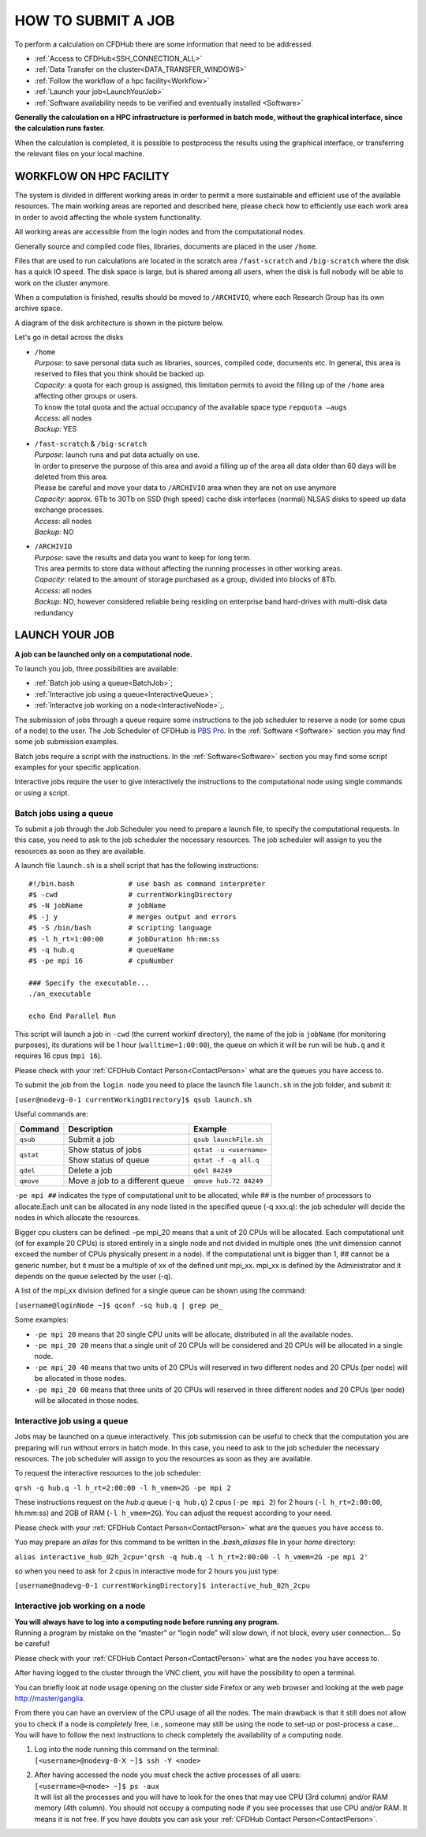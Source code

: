 ===================
HOW TO SUBMIT A JOB
===================

To perform a calculation on CFDHub there are some information that need to be addressed.

- :ref:`Access to CFDHub<SSH_CONNECTION_ALL>`
- :ref:`Data Transfer on the cluster<DATA_TRANSFER_WINDOWS>`
- :ref:`Follow the workflow of a hpc facility<Workflow>`
- :ref:`Launch your job<LaunchYourJob>`
- :ref:`Software availability needs to be verified and eventually installed <Software>`

**Generally the calculation on a HPC infrastructure is performed in batch mode, without the graphical interface, since the calculation runs faster.**

When the calculation is completed, it is possible to postprocess the results using the graphical interface, or transferring the relevant files on your local machine.


.. _Workflow:

-------------------------
WORKFLOW ON HPC FACILITY
-------------------------

The system is divided in different working areas in order to permit a more sustainable and efficient use of the available resources. The main working areas are reported and described here, please check how to efficiently use each work area in order to avoid affecting the whole system functionality.

All working areas are accessible from the login nodes and from the computational nodes.

Generally source and compiled code files, libraries, documents are placed in the user ``/home``.

Files that are used to run calculations are located in the scratch area ``/fast-scratch`` and ``/big-scratch`` where the disk has a quick IO speed. The disk space is large, but is shared among all users, when the disk is full nobody will be able to work on the cluster anymore.

When a computation is finished, results should be moved to ``/ARCHIVIO``, where each Research Group has its own archive space.

A diagram of the disk architecture is shown in the picture below.

.. image:: images/cfdhubWorkAreas.png

Let's go in detail across the disks

- | ``/home``
  | *Purpose*: to save personal data such as libraries, sources, compiled code, documents etc. In general, this area is reserved to files that you think should be backed up.  
  | *Capacity*: a quota for each group is assigned, this limitation permits to avoid the filling up of the ``/home`` area affecting other groups or users. 
  | To know the total quota and the actual occupancy of the available space type ``repquota –augs``  
  | *Access*: all nodes  
  | *Backup*: YES 

- | ``/fast-scratch`` & ``/big-scratch``
  | *Purpose*: launch runs and put data actually on use.
  | In order to preserve the purpose of this area and avoid a filling up of the area all data older than 60 days will be deleted from this area.
  | Please be careful and move your data to ``/ARCHIVIO`` area when they are not on use anymore
  | *Capacity*: approx. 6Tb to 30Tb on SSD (high speed) cache disk interfaces (normal) NLSAS disks to speed up data exchange processes.
  | *Access*: all nodes
  | *Backup*: NO  

- | ``/ARCHIVIO``
  | *Purpose*: save the results and data you want to keep for long term.
  | This area permits to store data without affecting the running processes in other working areas.
  | *Capacity*: related to the amount of storage purchased as a group, divided into blocks of 8Tb.
  | *Access*: all nodes
  | *Backup*: NO, however considered reliable being residing on enterprise band hard-drives with multi-disk data redundancy


.. _LaunchYourJob:

-------------------------
LAUNCH YOUR JOB
-------------------------

**A job can be launched only on a computational node.**

To launch you job, three possibilities are available:

- :ref:`Batch job using a queue<BatchJob>`;

- :ref:`Interactive job using a queue<InteractiveQueue>`;

- :ref:`Interactve job working on a node<InteractiveNode>`;.

The submission of jobs through a queue require some instructions to the job scheduler to reserve a node (or some cpus of a node) to the user. The Job Scheduler of CFDHub is `PBS Pro`__. In the :ref:`Software <Software>` section you may find some job submission examples.

.. _PBS: https://www.altair.com/pbs-professional/

__ PBS_

Batch jobs require a script with the instructions. In the :ref:`Software<Software>` section you may find some script examples for your specific application.

Interactive jobs require the user to give interactively the instructions to the computational node using single commands or using a script.


.. _BatchJob:

_________________________
Batch jobs using a queue
_________________________

To submit a job through the Job Scheduler you need to prepare a launch file, to specify the computational requests. In this case, you need to ask to the job scheduler the necessary resources. The job scheduler will assign to you the resources as soon as they are available.

A launch file ``launch.sh`` is a shell script that has the following instructions:

::

       #!/bin.bash             # use bash as command interpreter
       #$ -cwd                 # currentWorkingDirectory
       #$ -N jobName           # jobName
       #$ -j y                 # merges output and errors
       #$ -S /bin/bash         # scripting language
       #$ -l h_rt=1:00:00      # jobDuration hh:mm:ss
       #$ -q hub.q             # queueName
       #$ -pe mpi 16           # cpuNumber
      
       ### Specify the executable...
       ./an_executable
       
       echo End Parallel Run

This script will launch a job in ``-cwd`` (the current workinf directory), the name of the job is ``jobName`` (for monitoring purposes), its durations will be 1 hour (``walltime=1:00:00``), the queue on which it will be run will be ``hub.q`` and it requires 16 cpus (``mpi 16``).

Please check with your :ref:`CFDHub Contact Person<ContactPerson>` what are the ``queues`` you have access to.

To submit the job from the ``login node`` you need to place the launch file ``launch.sh`` in the job folder, and submit it:

``[user@nodevg-0-1 currentWorkingDirectory]$ qsub launch.sh``

Useful commands are:

+-----------+---------------------------------+-----------------------------+
| Command   | Description                     | Example                     |
+===========+=================================+=============================+
| ``qsub``  | Submit a job                    | ``qsub launchFile.sh``      |
+-----------+---------------------------------+-----------------------------+
| ``qstat`` | Show status of jobs             | ``qstat -u <username>``     |
+           +---------------------------------+-----------------------------+
|           | Show status of queue            |``qstat -f -q all.q``        |
+-----------+---------------------------------+-----------------------------+
| ``qdel``  | Delete a job                    | ``qdel 84249``              |
+-----------+---------------------------------+-----------------------------+
| ``qmove`` | Move a job to a different queue | ``qmove hub.72 84249``      |
+-----------+---------------------------------+-----------------------------+

``-pe mpi ##`` indicates the type of computational unit to be allocated, while ## is the number of processors to allocate.Each unit can be allocated in any node listed in the specified queue (-q xxx.q): the job scheduler will decide the nodes in which allocate the resources. 

Bigger cpu clusters can be defined: –pe mpi_20 means that a unit of 20 CPUs will be allocated. Each computational unit (of for example 20 CPUs) is stored entirely in a single node and not divided in multiple ones (the unit dimension cannot exceed the number of CPUs physically present in a node). If the computational unit is bigger than 1, ## cannot be a generic number, but it must be a multiple of xx of the defined unit mpi_xx. mpi_xx is defined by the Administrator and it depends on the queue selected by the user (-q).

A list of the mpi_xx division defined for a single queue can be shown using the command:

``[username@loginNode ~]$ qconf -sq hub.q | grep pe_``

.. while for the whole system the command is:
..
.. ``[username@loginNode ~]$ qconf -sql hub.q``

Some examples:  

- ``-pe mpi 20`` means that 20 single CPU units will be allocate, distributed in all the available nodes.  

- ``-pe mpi_20 20`` means that a single unit of 20 CPUs will be considered and 20 CPUs will be allocated in a single node.  

- ``-pe mpi_20 40`` means that two units of 20 CPUs will reserved in two different nodes and 20 CPUs (per node) will be allocated in those nodes.  

- ``-pe mpi_20 60`` means that three units of 20 CPUs will reserved in three different nodes and 20 CPUs (per node) will be allocated in those nodes. 



.. _InteractiveQueue:

______________________________
Interactive job using a queue
______________________________

Jobs may be launched on a queue interactively. This job submission can be useful to check that the computation you are preparing will run without errors in batch mode.
In this case, you need to ask to the job scheduler the necessary resources. The job scheduler will assign to you the resources as soon as they are available.

To request the interactive resources to the job scheduler:

``qrsh -q hub.q -l h_rt=2:00:00 -l h_vmem=2G -pe mpi 2``

These instructions request on the *hub.q* queue (``-q hub.q``) 2 cpus (``-pe mpi 2``) for 2 hours (``-l h_rt=2:00:00``, hh:mm:ss) and 2GB of RAM (``-l h_vmem=2G``).
You can adjust the request according to your need.

Please check with your :ref:`CFDHub Contact Person<ContactPerson>` what are the ``queues`` you have access to.

Yuo may prepare an *alias* for this command to be written in the *.bash_aliases* file in your *home* directory:

``alias interactive_hub_02h_2cpu='qrsh -q hub.q -l h_rt=2:00:00 -l h_vmem=2G -pe mpi 2'``

so when you need to ask for 2 cpus in interactive mode for 2 hours you just type:

``[username@nodevg-0-1 currentWorkingDirectory]$ interactive_hub_02h_2cpu``



.. _InteractiveNode:

_________________________________
Interactive job working on a node
_________________________________

| **You will always have to log into a computing node before running any program.**
| Running a program by mistake on the “master” or “login node” will slow down, if not block, every user connection… So be careful!

Please check with your :ref:`CFDHub Contact Person<ContactPerson>` what are the ``nodes`` you have access to.

After having logged to the cluster through the VNC client, you will have the possibility to open a terminal.

You can briefly look at node usage opening on the cluster side Firefox or any web browser and looking at the web page http://master/ganglia.

From there you can have an overview of the CPU usage of all the nodes. The main drawback is that it still does not allow you to check if a node is *completely* free, i.e., someone may still be using the node to set-up or post-process a case… You will have to follow the next instructions to check completely the availability of a computing node.

1. | Log into the node running this command on the terminal:
   | ``[<username>@nodevg-0-X ~]$ ssh -Y <node>``

2. | After having accessed the node you must check the active processes of all users: 
   | ``[<username>@<node> ~]$ ps -aux``
   | It will list all the processes and you will have to look for the ones that may use CPU (3rd column) and/or RAM memory (4th column). You should not occupy a computing node if you see processes that use CPU and/or RAM. It means it is not free. If you have doubts you can ask your :ref:`CFDHub Contact Person<ContactPerson>`.



